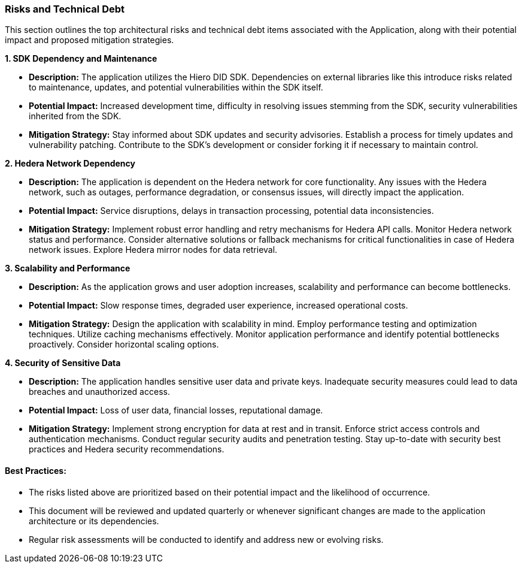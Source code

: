 === Risks and Technical Debt

This section outlines the top architectural risks and technical debt items associated with the Application, along with their potential impact and proposed mitigation strategies.

*1. SDK Dependency and Maintenance*

* **Description:** The application utilizes the Hiero DID SDK. Dependencies on external libraries like this introduce risks related to maintenance, updates, and potential vulnerabilities within the SDK itself.
* **Potential Impact:**  Increased development time, difficulty in resolving issues stemming from the SDK, security vulnerabilities inherited from the SDK.
* **Mitigation Strategy:** Stay informed about SDK updates and security advisories. Establish a process for timely updates and vulnerability patching. Contribute to the SDK's development or consider forking it if necessary to maintain control.

*2. Hedera Network Dependency*

* **Description:** The application is dependent on the Hedera network for core functionality. Any issues with the Hedera network, such as outages, performance degradation, or consensus issues, will directly impact the application.
* **Potential Impact:** Service disruptions, delays in transaction processing, potential data inconsistencies.
* **Mitigation Strategy:** Implement robust error handling and retry mechanisms for Hedera API calls. Monitor Hedera network status and performance. Consider alternative solutions or fallback mechanisms for critical functionalities in case of Hedera network issues. Explore Hedera mirror nodes for data retrieval.

*3. Scalability and Performance*

* **Description:** As the application grows and user adoption increases, scalability and performance can become bottlenecks.
* **Potential Impact:**  Slow response times, degraded user experience, increased operational costs.
* **Mitigation Strategy:** Design the application with scalability in mind. Employ performance testing and optimization techniques. Utilize caching mechanisms effectively. Monitor application performance and identify potential bottlenecks proactively. Consider horizontal scaling options.

*4. Security of Sensitive Data*

* **Description:** The application handles sensitive user data and private keys. Inadequate security measures could lead to data breaches and unauthorized access.
* **Potential Impact:**  Loss of user data, financial losses, reputational damage.
* **Mitigation Strategy:** Implement strong encryption for data at rest and in transit. Enforce strict access controls and authentication mechanisms. Conduct regular security audits and penetration testing. Stay up-to-date with security best practices and Hedera security recommendations.

==== Best Practices:

* The risks listed above are prioritized based on their potential impact and the likelihood of occurrence.
* This document will be reviewed and updated quarterly or whenever significant changes are made to the application architecture or its dependencies.
* Regular risk assessments will be conducted to identify and address new or evolving risks.